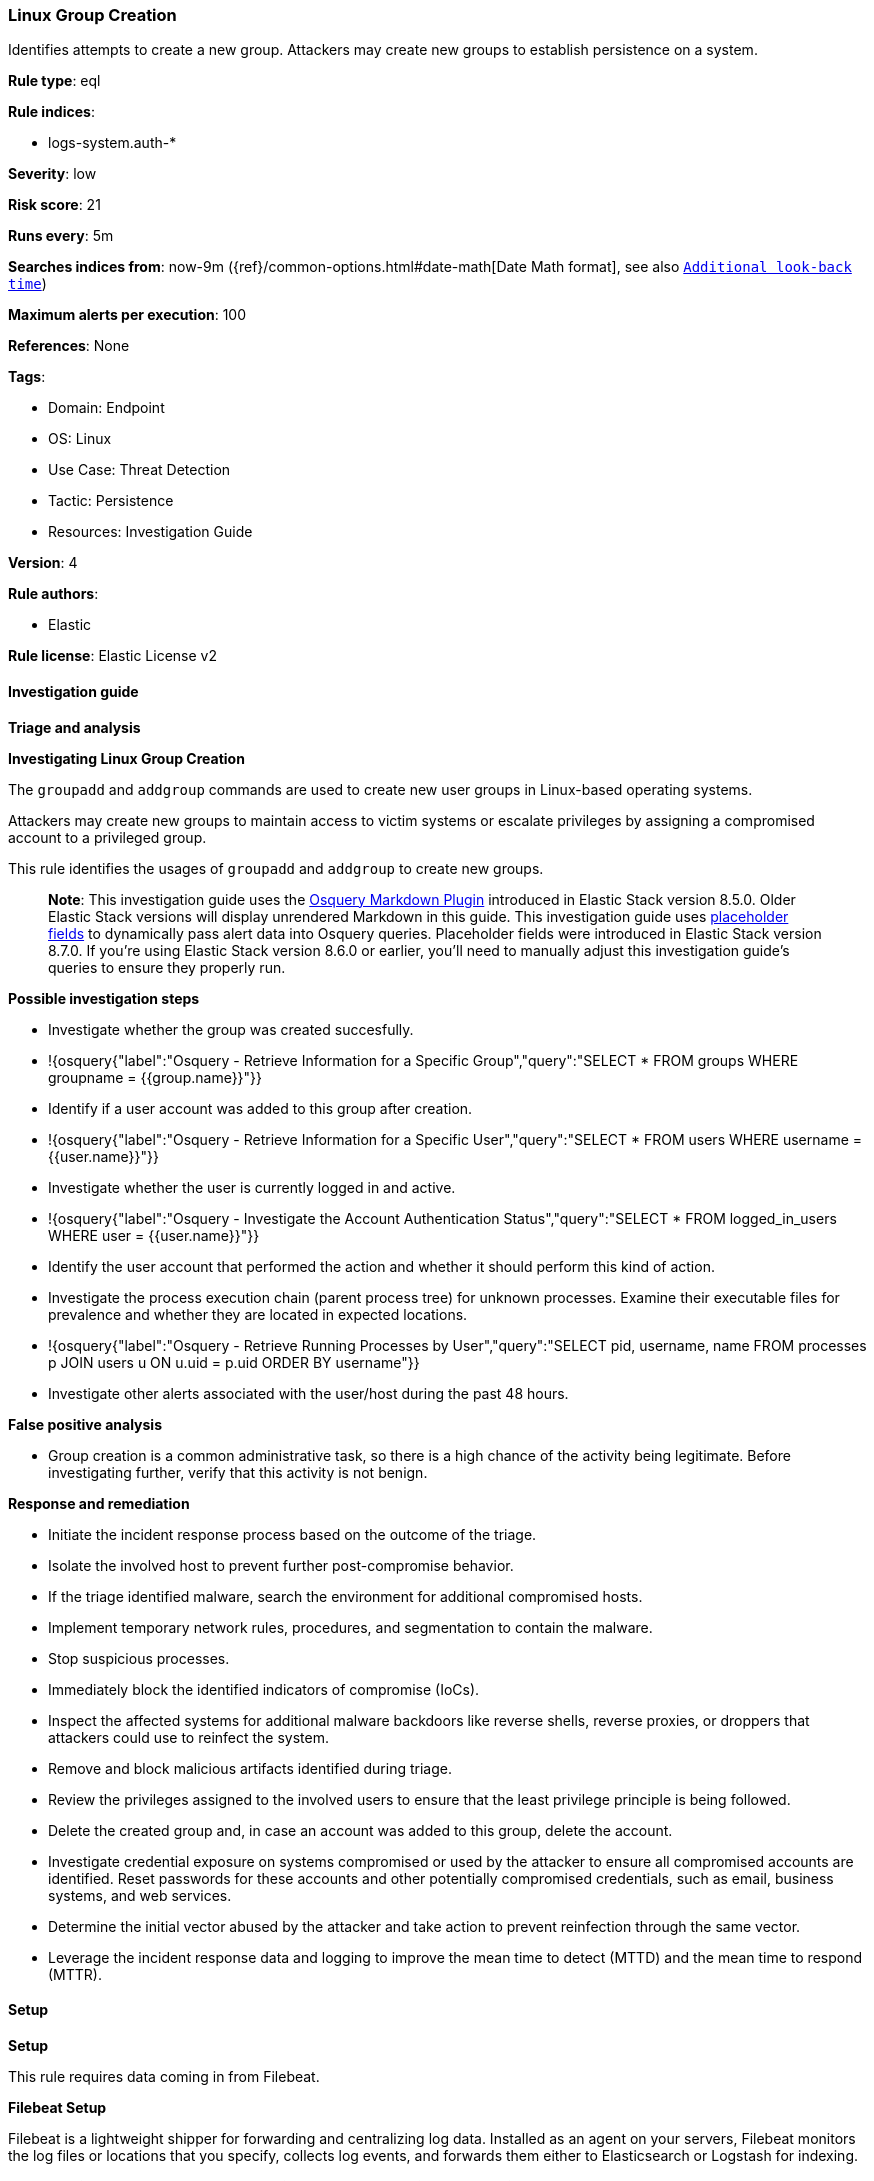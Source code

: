 [[prebuilt-rule-8-10-14-linux-group-creation]]
=== Linux Group Creation

Identifies attempts to create a new group. Attackers may create new groups to establish persistence on a system.

*Rule type*: eql

*Rule indices*: 

* logs-system.auth-*

*Severity*: low

*Risk score*: 21

*Runs every*: 5m

*Searches indices from*: now-9m ({ref}/common-options.html#date-math[Date Math format], see also <<rule-schedule, `Additional look-back time`>>)

*Maximum alerts per execution*: 100

*References*: None

*Tags*: 

* Domain: Endpoint
* OS: Linux
* Use Case: Threat Detection
* Tactic: Persistence
* Resources: Investigation Guide

*Version*: 4

*Rule authors*: 

* Elastic

*Rule license*: Elastic License v2


==== Investigation guide



*Triage and analysis*



*Investigating Linux Group Creation*


The `groupadd` and `addgroup` commands are used to create new user groups in Linux-based operating systems.

Attackers may create new groups to maintain access to victim systems or escalate privileges by assigning a compromised account to a privileged group.

This rule identifies the usages of `groupadd` and `addgroup` to create new groups.

> **Note**:
> This investigation guide uses the https://www.elastic.co/guide/en/security/master/invest-guide-run-osquery.html[Osquery Markdown Plugin] introduced in Elastic Stack version 8.5.0. Older Elastic Stack versions will display unrendered Markdown in this guide.
> This investigation guide uses https://www.elastic.co/guide/en/security/current/osquery-placeholder-fields.html[placeholder fields] to dynamically pass alert data into Osquery queries. Placeholder fields were introduced in Elastic Stack version 8.7.0. If you're using Elastic Stack version 8.6.0 or earlier, you'll need to manually adjust this investigation guide's queries to ensure they properly run.


*Possible investigation steps*


- Investigate whether the group was created succesfully.
  - !{osquery{"label":"Osquery - Retrieve Information for a Specific Group","query":"SELECT * FROM groups WHERE groupname = {{group.name}}"}}
- Identify if a user account was added to this group after creation.
  - !{osquery{"label":"Osquery - Retrieve Information for a Specific User","query":"SELECT * FROM users WHERE username = {{user.name}}"}}
- Investigate whether the user is currently logged in and active.
  - !{osquery{"label":"Osquery - Investigate the Account Authentication Status","query":"SELECT * FROM logged_in_users WHERE user = {{user.name}}"}}
- Identify the user account that performed the action and whether it should perform this kind of action.
- Investigate the process execution chain (parent process tree) for unknown processes. Examine their executable files for prevalence and whether they are located in expected locations.
  - !{osquery{"label":"Osquery - Retrieve Running Processes by User","query":"SELECT pid, username, name FROM processes p JOIN users u ON u.uid = p.uid ORDER BY username"}}
- Investigate other alerts associated with the user/host during the past 48 hours.


*False positive analysis*


- Group creation is a common administrative task, so there is a high chance of the activity being legitimate. Before investigating further, verify that this activity is not benign.


*Response and remediation*


- Initiate the incident response process based on the outcome of the triage.
- Isolate the involved host to prevent further post-compromise behavior.
- If the triage identified malware, search the environment for additional compromised hosts.
  - Implement temporary network rules, procedures, and segmentation to contain the malware.
  - Stop suspicious processes.
  - Immediately block the identified indicators of compromise (IoCs).
  - Inspect the affected systems for additional malware backdoors like reverse shells, reverse proxies, or droppers that attackers could use to reinfect the system.
- Remove and block malicious artifacts identified during triage.
- Review the privileges assigned to the involved users to ensure that the least privilege principle is being followed.
- Delete the created group and, in case an account was added to this group, delete the account.
- Investigate credential exposure on systems compromised or used by the attacker to ensure all compromised accounts are identified. Reset passwords for these accounts and other potentially compromised credentials, such as email, business systems, and web services.
- Determine the initial vector abused by the attacker and take action to prevent reinfection through the same vector.
- Leverage the incident response data and logging to improve the mean time to detect (MTTD) and the mean time to respond (MTTR).


==== Setup



*Setup*


This rule requires data coming in from Filebeat.


*Filebeat Setup*

Filebeat is a lightweight shipper for forwarding and centralizing log data. Installed as an agent on your servers, Filebeat monitors the log files or locations that you specify, collects log events, and forwards them either to Elasticsearch or Logstash for indexing.


*The following steps should be executed in order to add the Filebeat on a Linux System:*

- Elastic provides repositories available for APT and YUM-based distributions. Note that we provide binary packages, but no source packages.
- To install the APT and YUM repositories follow the setup instructions in this https://www.elastic.co/guide/en/beats/filebeat/current/setup-repositories.html[helper guide].
- To run Filebeat on Docker follow the setup instructions in the https://www.elastic.co/guide/en/beats/filebeat/current/running-on-docker.html[helper guide].
- To run Filebeat on Kubernetes follow the setup instructions in the https://www.elastic.co/guide/en/beats/filebeat/current/running-on-kubernetes.html[helper guide].
- For quick start information for Filebeat refer to the https://www.elastic.co/guide/en/beats/filebeat/8.11/filebeat-installation-configuration.html[helper guide].
- For complete “Setup and Run Filebeat” information refer to the https://www.elastic.co/guide/en/beats/filebeat/current/setting-up-and-running.html[helper guide].


*Rule Specific Setup Note*

- This rule requires the “Filebeat System Module” to be enabled.
- The system module collects and parses logs created by the system logging service of common Unix/Linux based distributions.
- To run the system module of Filebeat on Linux follow the setup instructions in the https://www.elastic.co/guide/en/beats/filebeat/current/filebeat-module-system.html[helper guide].


==== Rule query


[source, js]
----------------------------------
iam where host.os.type == "linux" and (event.type == "group" and event.type == "creation") and
process.name in ("groupadd", "addgroup") and group.name != null

----------------------------------

*Framework*: MITRE ATT&CK^TM^

* Tactic:
** Name: Persistence
** ID: TA0003
** Reference URL: https://attack.mitre.org/tactics/TA0003/
* Technique:
** Name: Create Account
** ID: T1136
** Reference URL: https://attack.mitre.org/techniques/T1136/
* Sub-technique:
** Name: Local Account
** ID: T1136.001
** Reference URL: https://attack.mitre.org/techniques/T1136/001/
